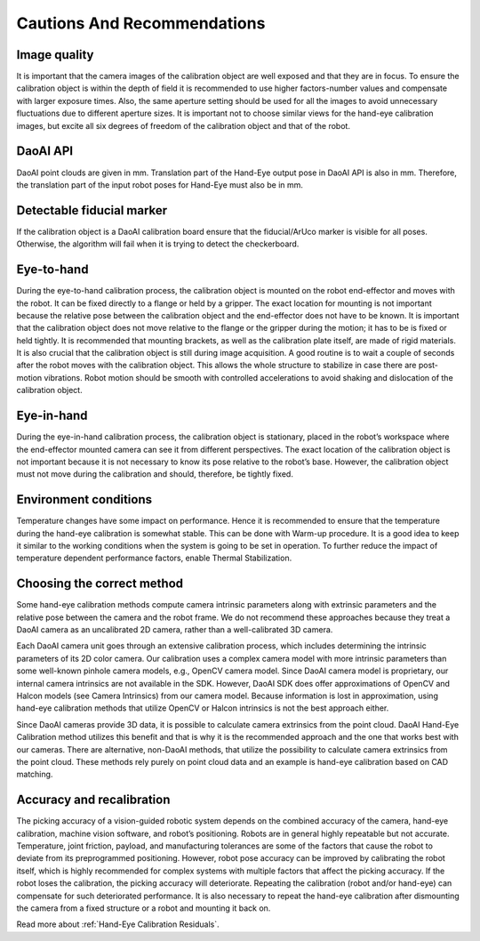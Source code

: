 Cautions And Recommendations
=================================

Image quality
-----------------------------
It is important that the camera images of the calibration object are well exposed and that they are in focus. To ensure the calibration object is within the depth of field it is recommended to use higher factors-number values and compensate with larger exposure times. Also, the same aperture setting should be used for all the images to avoid unnecessary fluctuations due to different aperture sizes. It is important not to choose similar views for the hand-eye calibration images, but excite all six degrees of freedom of the calibration object and that of the robot.

DaoAI API
---------------------------
DaoAI point clouds are given in mm. Translation part of the Hand-Eye output pose in DaoAI API is also in mm. Therefore, the translation part of the input robot poses for Hand-Eye must also be in mm.

Detectable fiducial marker
---------------------------
If the calibration object is a DaoAI calibration board ensure that the fiducial/ArUco marker is visible for all poses. Otherwise, the algorithm will fail when it is trying to detect the checkerboard.

Eye-to-hand
-------------------------
During the eye-to-hand calibration process, the calibration object is mounted on the robot end-effector and moves with the robot. It can be fixed directly to a flange or held by a gripper. The exact location for mounting is not important because the relative pose between the calibration object and the end-effector does not have to be known. It is important that the calibration object does not move relative to the flange or the gripper during the motion; it has to be is fixed or held tightly. It is recommended that mounting brackets, as well as the calibration plate itself, are made of rigid materials. It is also crucial that the calibration object is still during image acquisition. A good routine is to wait a couple of seconds after the robot moves with the calibration object. This allows the whole structure to stabilize in case there are post-motion vibrations. Robot motion should be smooth with controlled accelerations to avoid shaking and dislocation of the calibration object.

Eye-in-hand
--------------------------
During the eye-in-hand calibration process, the calibration object is stationary, placed in the robot’s workspace where the end-effector mounted camera can see it from different perspectives. The exact location of the calibration object is not important because it is not necessary to know its pose relative to the robot’s base. However, the calibration object must not move during the calibration and should, therefore, be tightly fixed.


Environment conditions
-------------------------
Temperature changes have some impact on performance. Hence it is recommended to ensure that the temperature during the hand-eye calibration is somewhat stable. This can be done with Warm-up procedure. It is a good idea to keep it similar to the working conditions when the system is going to be set in operation. To further reduce the impact of temperature dependent performance factors, enable Thermal Stabilization.

Choosing the correct method
--------------------------
Some hand-eye calibration methods compute camera intrinsic parameters along with extrinsic parameters and the relative pose between the camera and the robot frame. We do not recommend these approaches because they treat a DaoAI camera as an uncalibrated 2D camera, rather than a well-calibrated 3D camera.

Each DaoAI camera unit goes through an extensive calibration process, which includes determining the intrinsic parameters of its 2D color camera. Our calibration uses a complex camera model with more intrinsic parameters than some well-known pinhole camera models, e.g., OpenCV camera model. Since DaoAI camera model is proprietary, our internal camera intrinsics are not available in the SDK. However, DaoAI SDK does offer approximations of OpenCV and Halcon models (see Camera Intrinsics) from our camera model. Because information is lost in approximation, using hand-eye calibration methods that utilize OpenCV or Halcon intrinsics is not the best approach either.

Since DaoAI cameras provide 3D data, it is possible to calculate camera extrinsics from the point cloud. DaoAI Hand-Eye Calibration method utilizes this benefit and that is why it is the recommended approach and the one that works best with our cameras. There are alternative, non-DaoAI methods, that utilize the possibility to calculate camera extrinsics from the point cloud. These methods rely purely on point cloud data and an example is hand-eye calibration based on CAD matching.

Accuracy and recalibration
-----------------------
The picking accuracy of a vision-guided robotic system depends on the combined accuracy of the camera, hand-eye calibration, machine vision software, and robot’s positioning. Robots are in general highly repeatable but not accurate. Temperature, joint friction, payload, and manufacturing tolerances are some of the factors that cause the robot to deviate from its preprogrammed positioning. However, robot pose accuracy can be improved by calibrating the robot itself, which is highly recommended for complex systems with multiple factors that affect the picking accuracy. If the robot loses the calibration, the picking accuracy will deteriorate. Repeating the calibration (robot and/or hand-eye) can compensate for such deteriorated performance. It is also necessary to repeat the hand-eye calibration after dismounting the camera from a fixed structure or a robot and mounting it back on.

Read more about :ref:`Hand-Eye Calibration Residuals`. 